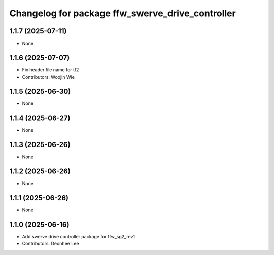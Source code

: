 ^^^^^^^^^^^^^^^^^^^^^^^^^^^^^^^^^^^^^^^^^^^^^^^^^
Changelog for package ffw_swerve_drive_controller
^^^^^^^^^^^^^^^^^^^^^^^^^^^^^^^^^^^^^^^^^^^^^^^^^

1.1.7 (2025-07-11)
------------------
* None

1.1.6 (2025-07-07)
------------------
* Fix header file name for tf2
* Contributors: Woojin Wie

1.1.5 (2025-06-30)
------------------
* None

1.1.4 (2025-06-27)
------------------
* None

1.1.3 (2025-06-26)
------------------
* None

1.1.2 (2025-06-26)
------------------
* None

1.1.1 (2025-06-26)
------------------
* None

1.1.0 (2025-06-16)
------------------
* Add swerve drive controller package for ffw_sg2_rev1
* Contributors: Geonhee Lee
